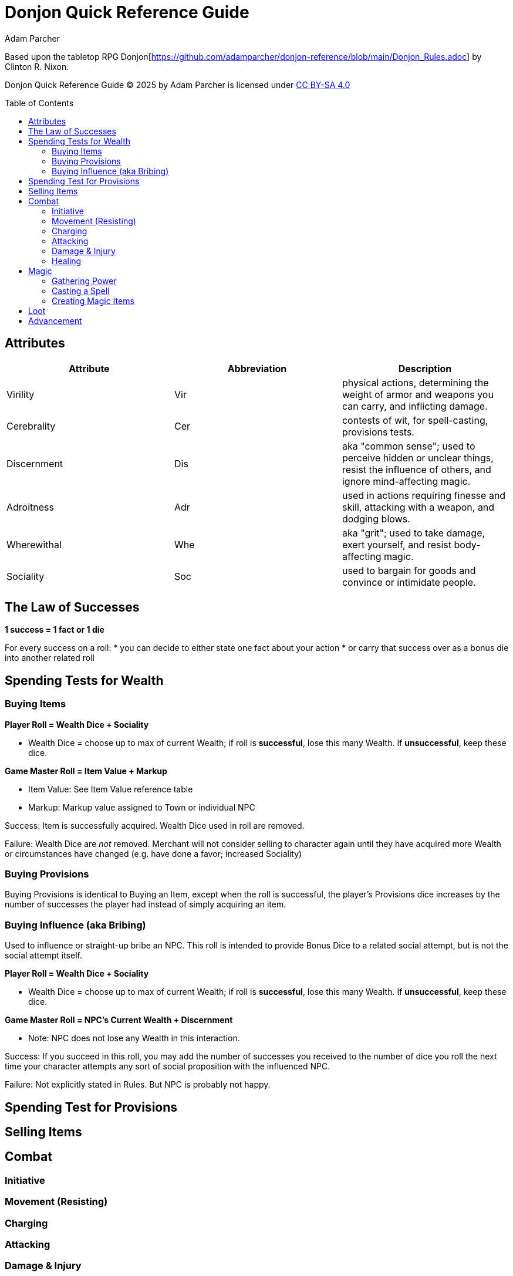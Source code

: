 = Donjon Quick Reference Guide
Adam Parcher
:toc: preamble

Based upon the tabletop RPG Donjon[https://github.com/adamparcher/donjon-reference/blob/main/Donjon_Rules.adoc] by Clinton R. Nixon.

Donjon Quick Reference Guide © 2025 by Adam Parcher is licensed under https://creativecommons.org/licenses/by-sa/4.0/[CC BY-SA 4.0]

== Attributes
[cols="1,1,1"]
|===
|Attribute|Abbreviation|Description

|Virility
|Vir
|physical actions, determining the weight of armor and weapons you can carry, and inflicting damage.

|Cerebrality
|Cer
|contests of wit, for spell-casting, provisions tests.

|Discernment
|Dis
|aka "common sense"; used to perceive hidden or unclear things, resist the influence of others, and ignore mind-affecting magic.

|Adroitness
|Adr
|used in actions requiring finesse and skill, attacking with a weapon, and dodging blows.

|Wherewithal
|Whe
|aka "grit"; used to take damage, exert yourself, and resist body-affecting magic.

|Sociality
|Soc
|used to bargain for goods and convince or intimidate people.
|===

== The Law of Successes

*1 success = 1 fact or 1 die*

For every success on a roll: 
* you can decide to either state one fact about your action
* or carry that success over as a bonus die into another related roll

== Spending Tests for Wealth
=== Buying Items

*Player Roll = Wealth Dice + Sociality*

* Wealth Dice = choose up to max of current Wealth; if roll is *successful*, lose this many Wealth. If *unsuccessful*, keep these dice.

*Game Master Roll = Item Value + Markup*

* Item Value: See Item Value reference table
* Markup: Markup value assigned to Town or individual NPC

Success: Item is successfully acquired. Wealth Dice used in roll are removed.

Failure: Wealth Dice are _not_ removed. Merchant will not consider selling to character again until they have acquired more Wealth or circumstances have changed (e.g. have done a favor; increased Sociality)

=== Buying Provisions

Buying Provisions is identical to Buying an Item, except when the roll is successful, the player's Provisions dice increases by the number of successes the player had instead of simply acquiring an item.

=== Buying Influence (aka Bribing)

Used to influence or straight-up bribe an NPC. This roll is intended to provide Bonus Dice to a related social attempt, but is not the social attempt itself.

*Player Roll = Wealth Dice + Sociality*

* Wealth Dice = choose up to max of current Wealth; if roll is *successful*, lose this many Wealth. If *unsuccessful*, keep these dice.

*Game Master Roll = NPC's Current Wealth + Discernment*

* Note: NPC does not lose any Wealth in this interaction.

Success: If you succeed in this roll, you may add the number of successes you received to the number of dice you roll the next time your character attempts any sort of social proposition with the influenced NPC.

Failure: Not explicitly stated in Rules. But NPC is probably not happy.

== Spending Test for Provisions


== Selling Items

== Combat

=== Initiative

=== Movement (Resisting)

=== Charging

=== Attacking

=== Damage & Injury

=== Healing

== Magic

=== Gathering Power

=== Casting a Spell

=== Creating Magic Items


== Loot

== Advancement




